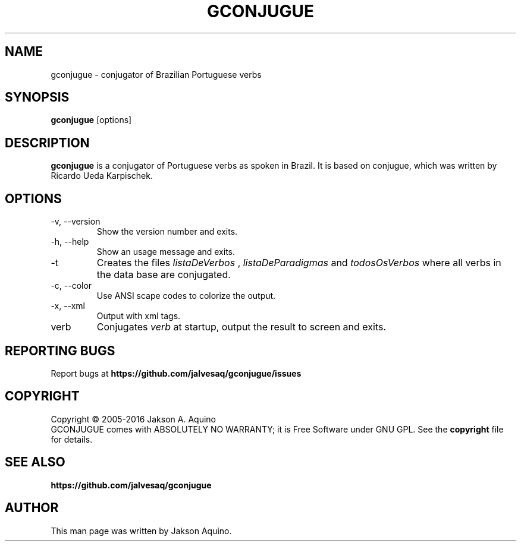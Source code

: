 .pc
.TH GCONJUGUE 1 "May 2016" "Version 0.7.6" "GCONJUGUE Manual Page"
.SH NAME
gconjugue \- conjugator of Brazilian Portuguese verbs
.SH SYNOPSIS
.B gconjugue
[options]

.SH DESCRIPTION
.BR gconjugue
is a conjugator of Portuguese verbs as spoken in Brazil. It is based on
conjugue, which was written by Ricardo Ueda Karpischek.

.SH OPTIONS
.TP
\-v, \-\-version
Show the version number and exits.
.TP
\-h, \-\-help
Show an usage message and exits.
.TP
\-t
Creates the files
.I listaDeVerbos
,
.I listaDeParadigmas
and
.I todosOsVerbos
where all verbs in the data base are conjugated.
.TP
\-c, \-\-color
Use ANSI scape codes to colorize the output.
.TP
\-x, \-\-xml
Output with xml tags.
.TP
verb
Conjugates
.I verb
at startup, output the result to screen and exits.

.SH "REPORTING BUGS"
Report bugs at
.BR https://github.com/jalvesaq/gconjugue/issues
.SH COPYRIGHT
Copyright \(co 2005-2016 Jakson A. Aquino
.br
GCONJUGUE comes with ABSOLUTELY NO WARRANTY; it is Free Software under GNU GPL.
See the
.B copyright 
file for details.
.SH SEE ALSO
.PP gconjugue home page:
.BR https://github.com/jalvesaq/gconjugue
.PP
.SH AUTHOR
.PP
This man page was written by Jakson Aquino.
